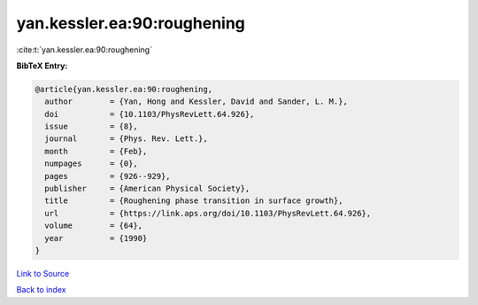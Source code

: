 yan.kessler.ea:90:roughening
============================

:cite:t:`yan.kessler.ea:90:roughening`

**BibTeX Entry:**

.. code-block:: bibtex

   @article{yan.kessler.ea:90:roughening,
     author        = {Yan, Hong and Kessler, David and Sander, L. M.},
     doi           = {10.1103/PhysRevLett.64.926},
     issue         = {8},
     journal       = {Phys. Rev. Lett.},
     month         = {Feb},
     numpages      = {0},
     pages         = {926--929},
     publisher     = {American Physical Society},
     title         = {Roughening phase transition in surface growth},
     url           = {https://link.aps.org/doi/10.1103/PhysRevLett.64.926},
     volume        = {64},
     year          = {1990}
   }

`Link to Source <https://link.aps.org/doi/10.1103/PhysRevLett.64.926},>`_


`Back to index <../By-Cite-Keys.html>`_
